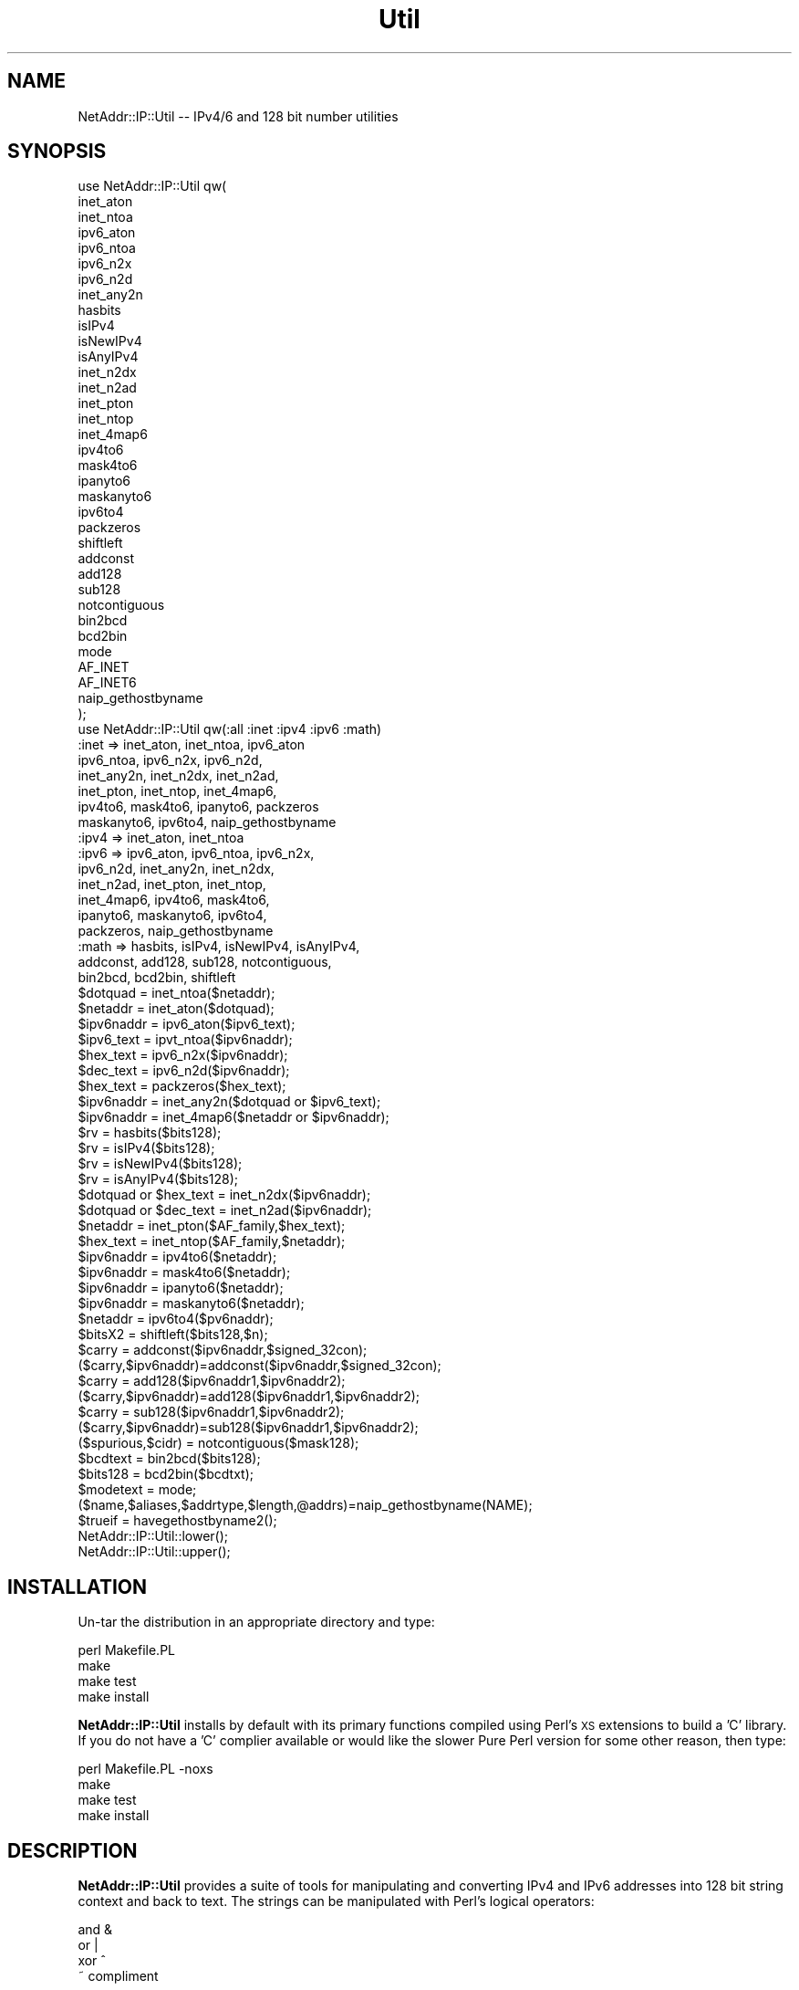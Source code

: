 .\" Automatically generated by Pod::Man 2.23 (Pod::Simple 3.14)
.\"
.\" Standard preamble:
.\" ========================================================================
.de Sp \" Vertical space (when we can't use .PP)
.if t .sp .5v
.if n .sp
..
.de Vb \" Begin verbatim text
.ft CW
.nf
.ne \\$1
..
.de Ve \" End verbatim text
.ft R
.fi
..
.\" Set up some character translations and predefined strings.  \*(-- will
.\" give an unbreakable dash, \*(PI will give pi, \*(L" will give a left
.\" double quote, and \*(R" will give a right double quote.  \*(C+ will
.\" give a nicer C++.  Capital omega is used to do unbreakable dashes and
.\" therefore won't be available.  \*(C` and \*(C' expand to `' in nroff,
.\" nothing in troff, for use with C<>.
.tr \(*W-
.ds C+ C\v'-.1v'\h'-1p'\s-2+\h'-1p'+\s0\v'.1v'\h'-1p'
.ie n \{\
.    ds -- \(*W-
.    ds PI pi
.    if (\n(.H=4u)&(1m=24u) .ds -- \(*W\h'-12u'\(*W\h'-12u'-\" diablo 10 pitch
.    if (\n(.H=4u)&(1m=20u) .ds -- \(*W\h'-12u'\(*W\h'-8u'-\"  diablo 12 pitch
.    ds L" ""
.    ds R" ""
.    ds C` ""
.    ds C' ""
'br\}
.el\{\
.    ds -- \|\(em\|
.    ds PI \(*p
.    ds L" ``
.    ds R" ''
'br\}
.\"
.\" Escape single quotes in literal strings from groff's Unicode transform.
.ie \n(.g .ds Aq \(aq
.el       .ds Aq '
.\"
.\" If the F register is turned on, we'll generate index entries on stderr for
.\" titles (.TH), headers (.SH), subsections (.SS), items (.Ip), and index
.\" entries marked with X<> in POD.  Of course, you'll have to process the
.\" output yourself in some meaningful fashion.
.ie \nF \{\
.    de IX
.    tm Index:\\$1\t\\n%\t"\\$2"
..
.    nr % 0
.    rr F
.\}
.el \{\
.    de IX
..
.\}
.\"
.\" Accent mark definitions (@(#)ms.acc 1.5 88/02/08 SMI; from UCB 4.2).
.\" Fear.  Run.  Save yourself.  No user-serviceable parts.
.    \" fudge factors for nroff and troff
.if n \{\
.    ds #H 0
.    ds #V .8m
.    ds #F .3m
.    ds #[ \f1
.    ds #] \fP
.\}
.if t \{\
.    ds #H ((1u-(\\\\n(.fu%2u))*.13m)
.    ds #V .6m
.    ds #F 0
.    ds #[ \&
.    ds #] \&
.\}
.    \" simple accents for nroff and troff
.if n \{\
.    ds ' \&
.    ds ` \&
.    ds ^ \&
.    ds , \&
.    ds ~ ~
.    ds /
.\}
.if t \{\
.    ds ' \\k:\h'-(\\n(.wu*8/10-\*(#H)'\'\h"|\\n:u"
.    ds ` \\k:\h'-(\\n(.wu*8/10-\*(#H)'\`\h'|\\n:u'
.    ds ^ \\k:\h'-(\\n(.wu*10/11-\*(#H)'^\h'|\\n:u'
.    ds , \\k:\h'-(\\n(.wu*8/10)',\h'|\\n:u'
.    ds ~ \\k:\h'-(\\n(.wu-\*(#H-.1m)'~\h'|\\n:u'
.    ds / \\k:\h'-(\\n(.wu*8/10-\*(#H)'\z\(sl\h'|\\n:u'
.\}
.    \" troff and (daisy-wheel) nroff accents
.ds : \\k:\h'-(\\n(.wu*8/10-\*(#H+.1m+\*(#F)'\v'-\*(#V'\z.\h'.2m+\*(#F'.\h'|\\n:u'\v'\*(#V'
.ds 8 \h'\*(#H'\(*b\h'-\*(#H'
.ds o \\k:\h'-(\\n(.wu+\w'\(de'u-\*(#H)/2u'\v'-.3n'\*(#[\z\(de\v'.3n'\h'|\\n:u'\*(#]
.ds d- \h'\*(#H'\(pd\h'-\w'~'u'\v'-.25m'\f2\(hy\fP\v'.25m'\h'-\*(#H'
.ds D- D\\k:\h'-\w'D'u'\v'-.11m'\z\(hy\v'.11m'\h'|\\n:u'
.ds th \*(#[\v'.3m'\s+1I\s-1\v'-.3m'\h'-(\w'I'u*2/3)'\s-1o\s+1\*(#]
.ds Th \*(#[\s+2I\s-2\h'-\w'I'u*3/5'\v'-.3m'o\v'.3m'\*(#]
.ds ae a\h'-(\w'a'u*4/10)'e
.ds Ae A\h'-(\w'A'u*4/10)'E
.    \" corrections for vroff
.if v .ds ~ \\k:\h'-(\\n(.wu*9/10-\*(#H)'\s-2\u~\d\s+2\h'|\\n:u'
.if v .ds ^ \\k:\h'-(\\n(.wu*10/11-\*(#H)'\v'-.4m'^\v'.4m'\h'|\\n:u'
.    \" for low resolution devices (crt and lpr)
.if \n(.H>23 .if \n(.V>19 \
\{\
.    ds : e
.    ds 8 ss
.    ds o a
.    ds d- d\h'-1'\(ga
.    ds D- D\h'-1'\(hy
.    ds th \o'bp'
.    ds Th \o'LP'
.    ds ae ae
.    ds Ae AE
.\}
.rm #[ #] #H #V #F C
.\" ========================================================================
.\"
.IX Title "Util 3"
.TH Util 3 "2011-11-12" "perl v5.12.4" "User Contributed Perl Documentation"
.\" For nroff, turn off justification.  Always turn off hyphenation; it makes
.\" way too many mistakes in technical documents.
.if n .ad l
.nh
.SH "NAME"
NetAddr::IP::Util \-\- IPv4/6 and 128 bit number utilities
.SH "SYNOPSIS"
.IX Header "SYNOPSIS"
.Vb 10
\&  use NetAddr::IP::Util qw(
\&        inet_aton
\&        inet_ntoa
\&        ipv6_aton
\&        ipv6_ntoa
\&        ipv6_n2x
\&        ipv6_n2d
\&        inet_any2n
\&        hasbits
\&        isIPv4
\&        isNewIPv4
\&        isAnyIPv4
\&        inet_n2dx
\&        inet_n2ad
\&        inet_pton
\&        inet_ntop
\&        inet_4map6
\&        ipv4to6
\&        mask4to6
\&        ipanyto6
\&        maskanyto6
\&        ipv6to4
\&        packzeros
\&        shiftleft
\&        addconst
\&        add128
\&        sub128
\&        notcontiguous
\&        bin2bcd
\&        bcd2bin
\&        mode
\&        AF_INET
\&        AF_INET6
\&        naip_gethostbyname
\&  );
\&
\&  use NetAddr::IP::Util qw(:all :inet :ipv4 :ipv6 :math)
\&
\&  :inet   =>    inet_aton, inet_ntoa, ipv6_aton
\&                ipv6_ntoa, ipv6_n2x, ipv6_n2d, 
\&                inet_any2n, inet_n2dx, inet_n2ad, 
\&                inet_pton, inet_ntop, inet_4map6, 
\&                ipv4to6, mask4to6, ipanyto6, packzeros
\&                maskanyto6, ipv6to4, naip_gethostbyname
\&
\&  :ipv4   =>    inet_aton, inet_ntoa
\&
\&  :ipv6   =>    ipv6_aton, ipv6_ntoa, ipv6_n2x, 
\&                ipv6_n2d, inet_any2n, inet_n2dx, 
\&                inet_n2ad, inet_pton, inet_ntop,
\&                inet_4map6, ipv4to6, mask4to6,
\&                ipanyto6, maskanyto6, ipv6to4,
\&                packzeros, naip_gethostbyname
\&
\&  :math   =>    hasbits, isIPv4, isNewIPv4, isAnyIPv4,
\&                addconst, add128, sub128, notcontiguous,
\&                bin2bcd, bcd2bin, shiftleft
\&
\&  $dotquad = inet_ntoa($netaddr);
\&  $netaddr = inet_aton($dotquad);
\&  $ipv6naddr = ipv6_aton($ipv6_text);
\&  $ipv6_text = ipvt_ntoa($ipv6naddr);
\&  $hex_text = ipv6_n2x($ipv6naddr);
\&  $dec_text = ipv6_n2d($ipv6naddr);
\&  $hex_text = packzeros($hex_text);
\&  $ipv6naddr = inet_any2n($dotquad or $ipv6_text);
\&  $ipv6naddr = inet_4map6($netaddr or $ipv6naddr);
\&  $rv = hasbits($bits128);
\&  $rv = isIPv4($bits128);
\&  $rv = isNewIPv4($bits128);
\&  $rv = isAnyIPv4($bits128);
\&  $dotquad or $hex_text = inet_n2dx($ipv6naddr);
\&  $dotquad or $dec_text = inet_n2ad($ipv6naddr);
\&  $netaddr = inet_pton($AF_family,$hex_text);
\&  $hex_text = inet_ntop($AF_family,$netaddr);
\&  $ipv6naddr = ipv4to6($netaddr);
\&  $ipv6naddr = mask4to6($netaddr);
\&  $ipv6naddr = ipanyto6($netaddr);
\&  $ipv6naddr = maskanyto6($netaddr);
\&  $netaddr = ipv6to4($pv6naddr);
\&  $bitsX2 = shiftleft($bits128,$n);
\&  $carry = addconst($ipv6naddr,$signed_32con);
\&  ($carry,$ipv6naddr)=addconst($ipv6naddr,$signed_32con);
\&  $carry = add128($ipv6naddr1,$ipv6naddr2);
\&  ($carry,$ipv6naddr)=add128($ipv6naddr1,$ipv6naddr2);
\&  $carry = sub128($ipv6naddr1,$ipv6naddr2);
\&  ($carry,$ipv6naddr)=sub128($ipv6naddr1,$ipv6naddr2);
\&  ($spurious,$cidr) = notcontiguous($mask128);
\&  $bcdtext = bin2bcd($bits128);
\&  $bits128 = bcd2bin($bcdtxt);
\&  $modetext = mode;
\&  ($name,$aliases,$addrtype,$length,@addrs)=naip_gethostbyname(NAME);
\&  $trueif = havegethostbyname2();
\&
\&  NetAddr::IP::Util::lower();
\&  NetAddr::IP::Util::upper();
.Ve
.SH "INSTALLATION"
.IX Header "INSTALLATION"
Un-tar the distribution in an appropriate directory and type:
.PP
.Vb 4
\&        perl Makefile.PL
\&        make
\&        make test
\&        make install
.Ve
.PP
\&\fBNetAddr::IP::Util\fR installs by default with its primary functions compiled
using Perl's \s-1XS\s0 extensions to build a 'C' library. If you do not have a 'C'
complier available or would like the slower Pure Perl version for some other
reason, then type:
.PP
.Vb 4
\&        perl Makefile.PL \-noxs
\&        make
\&        make test
\&        make install
.Ve
.SH "DESCRIPTION"
.IX Header "DESCRIPTION"
\&\fBNetAddr::IP::Util\fR provides a suite of tools for manipulating and
converting IPv4 and IPv6 addresses into 128 bit string context and back to
text. The strings can be manipulated with Perl's logical operators:
.PP
.Vb 4
\&        and     &
\&        or      |
\&        xor     ^
\&                ~       compliment
.Ve
.PP
in the same manner as 'vec' strings.
.PP
The IPv6 functions support all rfc1884 formats.
.PP
.Vb 5
\&  i.e.  x:x:x:x:x:x:x:x:x
\&        x:x:x:x:x:x:x:d.d.d.d
\&        ::x:x:x
\&        ::x:d.d.d.d
\&  and so on...
.Ve
.IP "\(bu" 4
\&\f(CW$dotquad\fR = inet_ntoa($netaddr);
.Sp
Convert a packed IPv4 network address to a dot-quad \s-1IP\s0 address.
.Sp
.Vb 2
\&  input:        packed network address
\&  returns:      IP address i.e. 10.4.12.123
.Ve
.IP "\(bu" 4
\&\f(CW$netaddr\fR = inet_aton($dotquad);
.Sp
Convert a dot-quad \s-1IP\s0 address into an IPv4 packed network address.
.Sp
.Vb 2
\&  input:        IP address i.e. 192.5.16.32
\&  returns:      packed network address
.Ve
.IP "\(bu" 4
\&\f(CW$ipv6addr\fR = ipv6_aton($ipv6_text);
.Sp
Takes an IPv6 address of the form described in rfc1884
and returns a 128 bit binary \s-1RDATA\s0 string.
.Sp
.Vb 2
\&  input:        ipv6 text
\&  returns:      128 bit RDATA string
.Ve
.IP "\(bu" 4
\&\f(CW$ipv6_text\fR = ipv6_ntoa($ipv6naddr);
.Sp
Convert a 128 bit binary IPv6 address to compressed rfc 1884
text representation.
.Sp
.Vb 2
\&  input:        128 bit RDATA string
\&  returns:      ipv6 text
.Ve
.IP "\(bu" 4
\&\f(CW$hex_text\fR = ipv6_n2x($ipv6addr);
.Sp
Takes an IPv6 \s-1RDATA\s0 string and returns an 8 segment IPv6 hex address
.Sp
.Vb 2
\&  input:        128 bit RDATA string
\&  returns:      x:x:x:x:x:x:x:x
.Ve
.IP "\(bu" 4
\&\f(CW$dec_text\fR = ipv6_n2d($ipv6addr);
.Sp
Takes an IPv6 \s-1RDATA\s0 string and returns a mixed hex \- decimal IPv6 address
with the 6 uppermost chunks in hex and the lower 32 bits in dot-quad
representation.
.Sp
.Vb 2
\&  input:        128 bit RDATA string
\&  returns:      x:x:x:x:x:x:d.d.d.d
.Ve
.IP "\(bu" 4
\&\f(CW$ipv6naddr\fR = inet_any2n($dotquad or \f(CW$ipv6_text\fR);
.Sp
This function converts a text IPv4 or IPv6 address in text format in any
standard notation into a 128 bit IPv6 string address. It prefixes any
dot-quad address (if found) with '::' and passes it to \fBipv6_aton\fR.
.Sp
.Vb 2
\&  input:        dot\-quad or rfc1844 address
\&  returns:      128 bit IPv6 string
.Ve
.IP "\(bu" 4
\&\f(CW$rv\fR = hasbits($bits128);
.Sp
This function returns true if there are one's present in the 128 bit string
and false if all the bits are zero.
.Sp
.Vb 3
\&  i.e.  if (hasbits($bits128)) {
\&          &do_something;
\&        }
\&
\&  or    if (hasbits($bits128 & $mask128) {
\&          &do_something;
\&        }
.Ve
.Sp
This allows the implementation of logical functions of the form of:
.Sp
.Vb 2
\&        if ($bits128 & $mask128) {
\&            ...
\&
\&  input:        128 bit IPv6 string
\&  returns:      true if any bits are present
.Ve
.IP "\(bu" 4
\&\f(CW$ipv6naddr\fR = inet_4map6($netaddr or \f(CW$ipv6naddr\fR
.Sp
This function returns an ipV6 network address with the first 80 bits
set to zero and the next 16 bits set to one, while the last 32 bits
are filled with the ipV4 address.
.Sp
.Vb 3
\&  input:        ipV4 netaddr
\&            or  ipV6 netaddr
\&  returns:      ipV6 netaddr
\&
\&  returns: undef on error
.Ve
.Sp
An ipV6 network address must be in one of the two compatible ipV4
mapped address spaces. i.e.
.Sp
.Vb 1
\&        ::ffff::d.d.d.d    or    ::d.d.d.d
.Ve
.IP "\(bu" 4
\&\f(CW$rv\fR = isIPv4($bits128);
.Sp
This function returns true if there are no on bits present in the IPv6
portion of the 128 bit string and false otherwise.
.Sp
.Vb 1
\&  i.e.  the address must be of the form \- ::d.d.d.d
.Ve
.Sp
Note: this is an old and deprecated ipV4 compatible ipV6 address
.IP "\(bu" 4
\&\f(CW$rv\fR = isNewIPv4($bits128);
.Sp
This function return true if the IPv6 128 bit string is of the form
.Sp
.Vb 1
\&        ::ffff::d.d.d.d
.Ve
.IP "\(bu" 4
\&\f(CW$rv\fR = isAnyIPv4($bits128);
.Sp
This function return true if the IPv6 bit string is of the form
.Sp
.Vb 1
\&        ::d.d.d.d       or      ::ffff::d.d.d.d
.Ve
.IP "\(bu" 4
\&\f(CW$dotquad\fR or \f(CW$hex_text\fR = inet_n2dx($ipv6naddr);
.Sp
This function \fBdoes the right thing\fR and returns the text for either a
dot-quad IPv4 or a hex notation IPv6 address.
.Sp
.Vb 3
\&  input:        128 bit IPv6 string
\&  returns:      ddd.ddd.ddd.ddd
\&            or  x:x:x:x:x:x:x:x
.Ve
.IP "\(bu" 4
\&\f(CW$dotquad\fR or \f(CW$dec_text\fR = inet_n2ad($ipv6naddr);
.Sp
This function \fBdoes the right thing\fR and returns the text for either a
dot-quad IPv4 or a hex::decimal notation IPv6 address.
.Sp
.Vb 3
\&  input:        128 bit IPv6 string
\&  returns:      ddd.ddd.ddd.ddd
\&            or  x:x:x:x:x:x:ddd.ddd.ddd.dd
.Ve
.IP "\(bu" 4
\&\f(CW$netaddr\fR = inet_pton($AF_family,$hex_text);
.Sp
This function takes an \s-1IP\s0 address in IPv4 or IPv6 text format and converts it into
binary format. The type of \s-1IP\s0 address conversion is controlled by the \s-1FAMILY\s0
argument.
.IP "\(bu" 4
\&\f(CW$hex_text\fR = inet_ntop($AF_family,$netaddr);
.Sp
This function takes and \s-1IP\s0 address in binary format and converts it into
text format. The type of \s-1IP\s0 address conversion is controlled by the \s-1FAMILY\s0 
argument.
.Sp
\&\s-1NOTE:\s0 inet_ntop \s-1ALWAYS\s0 returns lowercase characters.
.IP "\(bu" 4
\&\f(CW$hex_text\fR = packzeros($hex_text);
.Sp
This function optimizes and rfc 1884 IPv6 hex address to reduce the number of
long strings of zero bits as specified in rfc 1884, 2.2 (2) by substituting
\&\fB::\fR for the first occurence of the longest string of zeros in the address.
.IP "\(bu" 4
\&\f(CW$ipv6naddr\fR = ipv4to6($netaddr);
.Sp
Convert an ipv4 network address into an IPv6 network address.
.Sp
.Vb 2
\&  input:        32 bit network address
\&  returns:      128 bit network address
.Ve
.IP "\(bu" 4
\&\f(CW$ipv6naddr\fR = mask4to6($netaddr);
.Sp
Convert an ipv4 network address/mask into an ipv6 network mask.
.Sp
.Vb 2
\&  input:        32 bit network/mask address
\&  returns:      128 bit network/mask address
.Ve
.Sp
\&\s-1NOTE:\s0 returns the high 96 bits as one's
.IP "\(bu" 4
\&\f(CW$ipv6naddr\fR = ipanyto6($netaddr);
.Sp
Similar to ipv4to6 except that this function takes either an IPv4 or IPv6
input and always returns a 128 bit IPv6 network address.
.Sp
.Vb 2
\&  input:        32 or 128 bit network address
\&  returns:      128 bit network address
.Ve
.IP "\(bu" 4
\&\f(CW$ipv6naddr\fR = maskanyto6($netaddr);
.Sp
Similar to mask4to6 except that this function takes either an IPv4 or IPv6
netmask and always returns a 128 bit IPv6 netmask.
.Sp
.Vb 2
\&  input:        32 or 128 bit network mask
\&  returns:      128 bit network mask
.Ve
.IP "\(bu" 4
\&\f(CW$netaddr\fR = ipv6to4($pv6naddr);
.Sp
Truncate the upper 96 bits of a 128 bit address and return the lower
32 bits. Returns an IPv4 address as returned by inet_aton.
.Sp
.Vb 2
\&  input:        128 bit network address
\&  returns:      32 bit inet_aton network address
.Ve
.IP "\(bu" 4
\&\f(CW$bitsXn\fR = shiftleft($bits128,$n);
.Sp
.Vb 3
\&  input:        128 bit string variable,
\&                number of shifts [optional]
\&  returns:      bits X n shifts
\&
\&  NOTE: a single shift is performed
\&        if $n is not specified
.Ve
.IP "\(bu" 4
addconst($ipv6naddr,$signed_32con);
.Sp
Add a signed constant to a 128 bit string variable.
.Sp
.Vb 4
\&  input:        128 bit IPv6 string,
\&                signed 32 bit integer
\&  returns:  scalar      carry
\&            array       (carry, result)
.Ve
.IP "\(bu" 4
add128($ipv6naddr1,$ipv6naddr2);
.Sp
Add two 128 bit string variables.
.Sp
.Vb 4
\&  input:        128 bit string var1,
\&                128 bit string var2
\&  returns:  scalar      carry
\&            array       (carry, result)
.Ve
.IP "\(bu" 4
sub128($ipv6naddr1,$ipv6naddr2);
.Sp
Subtract two 128 bit string variables.
.Sp
.Vb 4
\&  input:        128 bit string var1,
\&                128 bit string var2
\&  returns:  scalar      carry
\&            array       (carry, result)
.Ve
.Sp
Note: The carry from this operation is the result of adding the one's
complement of \s-1ARG2\s0 +1 to the \s-1ARG1\s0. It is logically
\&\fB\s-1NOT\s0 borrow\fR.
.Sp
.Vb 2
\&        i.e.    if ARG1 >= ARG2 then carry = 1
\&        or      if ARG1  < ARG2 then carry = 0
.Ve
.IP "\(bu" 4
($spurious,$cidr) = notcontiguous($mask128);
.Sp
This function counts the bit positions remaining in the mask when the
rightmost '0's are removed.
.Sp
.Vb 6
\&        input:  128 bit netmask
\&        returns true if there are spurious
\&                    zero bits remaining in the
\&                    mask, false if the mask is
\&                    contiguous one\*(Aqs,
\&                128 bit cidr number
.Ve
.IP "\(bu" 4
\&\f(CW$bcdtext\fR = bin2bcd($bits128);
.Sp
Convert a 128 bit binary string into binary coded decimal text digits.
.Sp
.Vb 2
\&  input:        128 bit string variable
\&  returns:      string of bcd text digits
.Ve
.IP "\(bu" 4
\&\f(CW$bits128\fR = bcd2bin($bcdtxt);
.Sp
Convert a bcd text string to 128 bit string variable
.Sp
.Vb 2
\&  input:        string of bcd text digits
\&  returns:      128 bit string variable
.Ve
.IP "\(bu" 4
\&\f(CW$modetext\fR = mode;
.Sp
Returns the operating mode of this module.
.Sp
.Vb 3
\&        input:          none
\&        returns:        "Pure Perl"
\&                   or   "CC XS"
.Ve
.IP "\(bu" 4
($name,$aliases,$addrtype,$length,@addrs)=naip_gethostbyname(\s-1NAME\s0);
.Sp
Replacement for Perl's gethostbyname if Socket6 is available
.Sp
In \s-1ARRAY\s0 context, returns a list of five elements, the hostname or \s-1NAME\s0,
a space seperated list of C_NAMES, \s-1AF\s0 family, length of the address
structure, and an array of one or more netaddr's
.Sp
In \s-1SCALAR\s0 context, returns the first netaddr.
.Sp
This function \s-1ALWAYS\s0 returns an IPv6 address, even on IPv4 only systems.
IPv4 addresses are mapped into IPv6 space in the form:
.Sp
.Vb 1
\&        ::FFFF:FFFF:d.d.d.d
.Ve
.Sp
This is \s-1NOT\s0 the expected result from Perl's gethostbyname2. It is instead equivalent to:
.Sp
.Vb 2
\&  On an IPv4 only system:
\&    $ipv6naddr = ipv4to6 scalar ( gethostbyname( name ));
\&
\&  On a system with Socket6 and a working gethostbyname2:
\&    $ipv6naddr = gethostbyname2( name, AF_INET6 );
\&  and if that fails, the IPv4 conversion above.
.Ve
.Sp
For a gethostbyname2 emulator that behave like Socket6, see:
Net::DNS::Dig
.IP "\(bu" 4
\&\f(CW$trueif\fR = \fIhavegethostbyname2()\fR;
.Sp
This function returns \s-1TRUE\s0 if Socket6 has a functioning \fBgethostbyname2\fR,
otherwise it returns \s-1FALSE\s0. See the comments above about the behavior of
\&\fBnaip_gethostbyname\fR.
.IP "\(bu" 4
\&\fINetAddr::IP::Util::lower()\fR;
.Sp
Return IPv6 strings in lowercase.
.IP "\(bu" 4
\&\fINetAddr::IP::Util::upper()\fR;
.Sp
Return IPv6 strings in uppercase.  This is the default.
.SH "EXAMPLES"
.IX Header "EXAMPLES"
.Vb 4
\&  # convert any textual IP address into a 128 bit vector
\&  #
\&  sub text2vec {
\&    my($anyIP,$anyMask) = @_;
\&
\&  # not IPv4 bit mask
\&    my $notiv4 = ipv6_aton(\*(AqFFFF:FFFF:FFFF:FFFF:FFFF:FFFF::\*(Aq);
\&
\&    my $vecip   = inet_any2n($anyIP);
\&    my $mask    = inet_any2n($anyMask);
\&
\&  # extend mask bits for IPv4
\&    my $bits = 128;     # default
\&    unless (hasbits($mask & $notiv4)) {
\&      $mask |= $notiv4;
\&      $bits = 32;
\&    }
\&    return ($vecip, $mask, $bits);
\&  }
\&
\&  ... alternate implementation, a little faster
\&
\&  sub text2vec {
\&    my($anyIP,$anyMask) = @_;
\&
\&  # not IPv4 bit mask
\&    my $notiv4 = ipv6_aton(\*(AqFFFF:FFFF:FFFF:FFFF:FFFF:FFFF::\*(Aq);
\&
\&    my $vecip   = inet_any2n($anyIP);
\&    my $mask    = inet_any2n($anyMask);
\&
\&  # extend mask bits for IPv4
\&    my $bits = 128;     # default
\&    if (isIPv4($mask)) {
\&      $mask |= $notiv4;
\&      $bits = 32;
\&    }
\&    return ($vecip, $mask, $bits);
\&  }
\&
\&
\&  ... elsewhere
\&    $nip = {
\&        addr    => $vecip,
\&        mask    => $mask,
\&        bits    => $bits,
\&    };
\&
\&  # return network and broadcast addresses from IP and Mask
\&  #
\&  sub netbroad {
\&    my($nip) = shift;
\&    my $notmask = ~ $nip\->{mask};
\&    my $bcast   = $nip\->{addr} | $notmask;
\&    my $network = $nip\->{addr} & $nip\->{mask};
\&    return ($network, $broadcast);
\&  }
\&
\&  # check if address is within a network
\&  #
\&  sub within {
\&    my($nip,$net) = @_;
\&    my $addr = $nip\->{addr}
\&    my($nw,$bc) = netbroad($net);
\&  # arg1 >= arg2, sub128 returns true
\&    return (sub128($addr,$nw) && sub128($bc,$addr))
\&        ? 1 : 0;
\&  }
\&
\&  # truely hard way to do $ip++
\&  # add a constant, wrapping at netblock boundaries
\&  # to subtract the constant, negate it before calling
\&  # \*(Aqaddwrap\*(Aq since \*(Aqaddconst\*(Aq will extend the sign bits
\&  #
\&  sub addwrap {
\&    my($nip,$const) = @_;
\&    my $addr    = $nip\->{addr};
\&    my $mask    = $nip\->{mask};
\&    my $bits    = $nip\->{bits};
\&    my $notmask = ~ $mask;
\&    my $hibits  = $addr & $mask;
\&    $addr = addconst($addr,$const);
\&    my $wraponly = $addr & $notmask;
\&    my $newip = {
\&        addr    => $hibits | $wraponly,
\&        mask    => $mask,
\&        bits    => $bits,
\&    };
\&    # bless $newip as appropriate
\&    return $newip;
\&  }
\&
\&  # something more useful
\&  # increment a /24 net to the NEXT net at the boundry
\&
\&  my $nextnet = 256;    # for /24
\&  LOOP:
\&  while (...continuing) {
\&    your code....
\&    ...
\&    my $lastip = $ip\-copy();
\&    $ip++;
\&    if ($ip < $lastip) {        # host part wrapped?
\&  # discard carry
\&      (undef, $ip\->{addr} = addconst($ip\->{addr}, $nextnet);
\&    }
\&    next LOOP;
\&  }
.Ve
.SH "EXPORT_OK"
.IX Header "EXPORT_OK"
.Vb 10
\&        inet_aton
\&        inet_ntoa
\&        ipv6_aton
\&        ipv6_ntoa
\&        ipv6_n2x
\&        ipv6_n2d
\&        inet_any2n
\&        hasbits
\&        isIPv4
\&        isNewIPv4
\&        isAnyIPv4
\&        inet_n2dx
\&        inet_n2ad
\&        inet_pton
\&        inet_ntop
\&        inet_4map6
\&        ipv4to6
\&        mask4to6
\&        ipanyto6
\&        maskanyto6
\&        ipv6to4
\&        packzeros
\&        shiftleft
\&        addconst
\&        add128
\&        sub128
\&        notcontiguous
\&        bin2bcd
\&        bcd2bin
\&        mode
\&        naip_gethostbyname
\&        havegethostbyname2
.Ve
.SH "AUTHOR"
.IX Header "AUTHOR"
Michael Robinton <michael@bizsystems.com>
.SH "COPYRIGHT"
.IX Header "COPYRIGHT"
Copyright 2003 \- 2011, Michael Robinton <michael@bizsystems.com>
.PP
All rights reserved.
.PP
This program is free software; you can redistribute it and/or modify
it under the terms of either:
.PP
.Vb 3
\&  a) the GNU General Public License as published by the Free
\&  Software Foundation; either version 2, or (at your option) any
\&  later version, or
\&
\&  b) the "Artistic License" which comes with this distribution.
.Ve
.PP
This program is distributed in the hope that it will be useful,
but \s-1WITHOUT\s0 \s-1ANY\s0 \s-1WARRANTY\s0; without even the implied warranty of
\&\s-1MERCHANTABILITY\s0 or \s-1FITNESS\s0 \s-1FOR\s0 A \s-1PARTICULAR\s0 \s-1PURPOSE\s0.  See either
the \s-1GNU\s0 General Public License or the Artistic License for more details.
.PP
You should have received a copy of the Artistic License with this
distribution, in the file named \*(L"Artistic\*(R".  If not, I'll be glad to provide
one.
.PP
You should also have received a copy of the \s-1GNU\s0 General Public License
along with this program in the file named \*(L"Copying\*(R". If not, write to the
.PP
.Vb 3
\&        Free Software Foundation, Inc.
\&        59 Temple Place, Suite 330
\&        Boston, MA  02111\-1307, USA
.Ve
.PP
or visit their web page on the internet at:
.PP
.Vb 1
\&        http://www.gnu.org/copyleft/gpl.html.
.Ve
.SH "AUTHOR"
.IX Header "AUTHOR"
Michael Robinton <michael@bizsystems.com>
.SH "SEE ALSO"
.IX Header "SEE ALSO"
\&\fINetAddr::IP\fR\|(3), \fINetAddr::IP::Lite\fR\|(3), \fINetAddr::IP::InetBase\fR\|(3)
